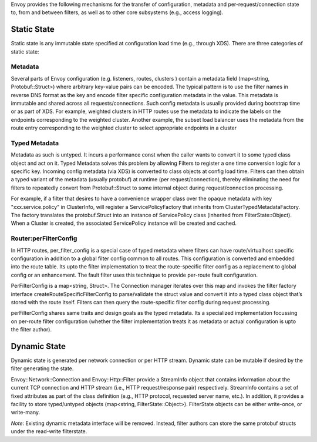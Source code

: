 .. _arch_overview_data_sharing_between_filters:

Envoy provides the following mechanisms for the transfer of configuration,
metadata and per-request/connection state to, from and between filters, as
well as to other core subsystems  (e.g., access logging).


Static State
============

Static state is any immutable state specified at configuration load time
(e.g., through XDS). There are three categories of static state:

Metadata
--------

Several parts of Envoy configuration (e.g. listeners, routes, clusters )
contain a metadata field (map<string, Protobuf::Struct>) where arbitrary
key-value pairs can be encoded.  The typical pattern is to use the filter
names in reverse DNS format as the key and encode filter specific
configuration metadata in the value. This metadata is immutable and shared
across all requests/connections. Such config metadata is usually provided
during bootstrap time or as part of XDS. For example, weighted clusters in
HTTP routes use the metadata to indicate the labels on the endpoints
corresponding to the weighted cluster. Another example, the subset load
balancer uses the metadata from the route entry corresponding to the
weighted cluster to select appropriate endpoints in a cluster

Typed Metadata
--------------

Metadata as such is untyped. It incurs a performance const when the caller
wants to convert it to some typed class object and act on it. Typed
Metadata solves this problem by allowing Filters to register a one time
conversion logic for a specific key. Incoming config metadata (via XDS) is
converted to class objects at config load time. Filters can then obtain a
typed variant of the metadata (usually protobuf) at runtime (per
request/connection), thereby eliminating the need for filters to repeatedly
convert from Protobuf::Struct to some internal object during
request/connection processing.

For example, if a filter that desires to have a convenience wrapper class
over the opaque metadata with key "xxx.service.policy" in ClusterInfo, will
register a ServicePolicyFactory that inherits from
ClusterTypedMetadataFactory. The factory translates the protobuf.Struct
into an instance of ServicePolicy class (inherited from
FilterState::Object). When a Cluster is created, the associated
ServicePolicy instance will be created and cached.

Router:perFilterConfig
----------------------

In HTTP routes, per_filter_config is a special case of typed metadata where
filters can  have route/virtualhost specific configuration in addition to a
global filter config common to all routes. This configuration is converted
and embedded into the route table. Its upto the filter implementation to
treat the route-specific filter config as a replacement to global config or
an enhancement. The fault filter uses this technique to provide per-route
fault configuration.

PerFilterConfig is a map<string, Struct>. The Connection manager iterates
over this map and invokes the filter factory interface
createRouteSpecificFilterConfig to parse/validate the struct value and
convert it into a typed class object that’s stored with the route
itself. Filters can then query the route-specific filter config during
request processing.

perFilterConfig shares same traits and design goals as the typed
metadata. Its a specialized implementation focussing on per-route filter
configuration (whether the filter implementation treats it as metadata or
actual configuration is upto the filter author).


Dynamic State
=============

Dynamic state is generated per network connection or per HTTP
stream. Dynamic state can be mutable if desired by the filter generating
the state.

Envoy::Network::Connection and Envoy::Http::Filter provide a StreamInfo
object that contains information about the current TCP connection and HTTP
stream (i.e., HTTP request/response pair) respectively. StreamInfo contains
a set of fixed attributes as part of the class definition (e.g., HTTP
protocol, requested server name, etc.). In addition, it provides a facility
to store typed/untyped objects (map<string,
FilterState::Object>). FilterState objects can be either write-once, or
write-many.

*Note*: Existing dynamic metadata interface will be removed. Instead,
filter authors can store the same protobuf structs under the read-write
filterstate.

